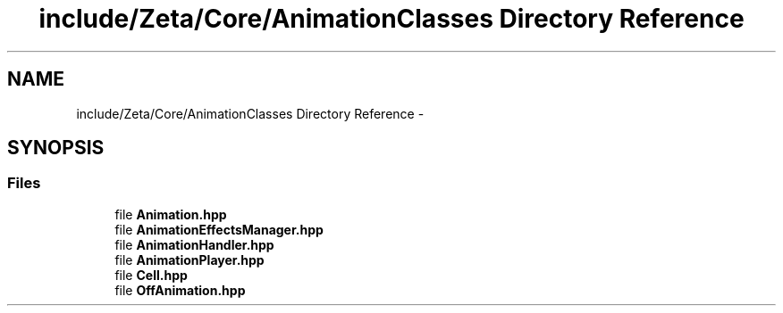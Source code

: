 .TH "include/Zeta/Core/AnimationClasses Directory Reference" 3 "Wed Feb 10 2016" "Zeta" \" -*- nroff -*-
.ad l
.nh
.SH NAME
include/Zeta/Core/AnimationClasses Directory Reference \- 
.SH SYNOPSIS
.br
.PP
.SS "Files"

.in +1c
.ti -1c
.RI "file \fBAnimation\&.hpp\fP"
.br
.ti -1c
.RI "file \fBAnimationEffectsManager\&.hpp\fP"
.br
.ti -1c
.RI "file \fBAnimationHandler\&.hpp\fP"
.br
.ti -1c
.RI "file \fBAnimationPlayer\&.hpp\fP"
.br
.ti -1c
.RI "file \fBCell\&.hpp\fP"
.br
.ti -1c
.RI "file \fBOffAnimation\&.hpp\fP"
.br
.in -1c

